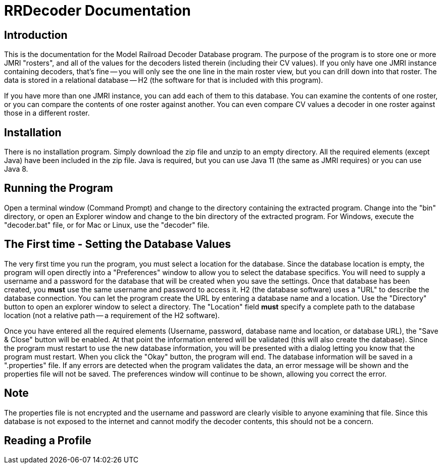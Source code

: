 = RRDecoder Documentation

== Introduction
This is the documentation for the Model Railroad Decoder Database program. The purpose of the
program is to store one or more JMRI "rosters", and all of the values for the decoders listed therein (including
their CV values). If you only have one JMRI instance containing decoders, that's fine -- you will only see the
one line in the main roster view, but you can drill down into that roster. The data is stored in a relational
database -- H2 (the software for that is included with this program).

If you have more than one JMRI instance, you can add each of them to this database. You can examine
the contents of one roster, or you can compare the contents of one roster against another. You can even
compare CV values a decoder in one roster against those in a different roster.

== Installation
There is no installation program. Simply download the zip file and unzip to an empty directory.
All the required elements (except Java) have been included in the zip file. Java is required, but
you can use Java 11 (the same as JMRI requires) or you can use Java 8.

== Running the Program
Open a terminal window (Command Prompt) and change to the directory containing the extracted program.
Change into the "bin" directory, or open an Explorer window and change to the bin directory of the extracted
program. For Windows, execute the "decoder.bat" file, or for Mac or Linux, use the "decoder" file.

== The First time - Setting the Database Values
The very first time you run the program, you must select a location for the database.
Since the database location is empty, the program will open directly into a "Preferences" window to
allow you to select the database specifics. You will need to supply a username and a password for the database that will be created when you save the settings. Once that database has been created, you *must* use the same username and password to access it. H2 (the database software) uses a "URL" to describe the database connection. You can let the program create the URL by entering a database name and a location. Use the "Directory" button to open an
explorer window to select a directory. The "Location" field *must* specify a complete path to the database location
(not a relative path -- a requirement of the H2 software).

Once you have entered all the required elements (Username, password, database name and location, or database URL),
the "Save & Close" button will be enabled. At that point the information entered will be validated (this will
also create the database). Since the program must restart to use the new database information, you will be
presented with a dialog letting you know that the program must restart. When you click the "Okay" button, the
program will end. The database information will be saved in a ".properties" file. If any errors are detected
when the program validates the data, an error message will be shown and the properties file will not be saved.
The preferences window will continue to be shown, allowing you correct the error.

[dicsrete]
== Note
The properties file is not encrypted and the username and password are clearly visible to anyone examining
that file. Since this database is not exposed to the internet and cannot modify the decoder contents, this should
not be a concern.

== Reading a Profile